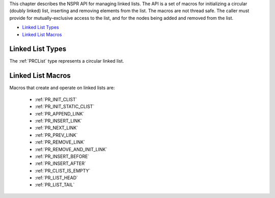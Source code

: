 This chapter describes the NSPR API for managing linked lists. The API
is a set of macros for initializing a circular (doubly linked) list,
inserting and removing elements from the list. The macros are not thread
safe. The caller must provide for mutually-exclusive access to the list,
and for the nodes being added and removed from the list.

-  `Linked List Types <#Linked_List_Types>`__
-  `Linked List Macros <#Linked_List_Macros>`__

.. _Linked_List_Types:

Linked List Types
-----------------

The :ref:`PRCList` type represents a circular linked list.

.. _Linked_List_Macros:

Linked List Macros
------------------

Macros that create and operate on linked lists are:

 - :ref:`PR_INIT_CLIST`
 - :ref:`PR_INIT_STATIC_CLIST`
 - :ref:`PR_APPEND_LINK`
 - :ref:`PR_INSERT_LINK`
 - :ref:`PR_NEXT_LINK`
 - :ref:`PR_PREV_LINK`
 - :ref:`PR_REMOVE_LINK`
 - :ref:`PR_REMOVE_AND_INIT_LINK`
 - :ref:`PR_INSERT_BEFORE`
 - :ref:`PR_INSERT_AFTER`
 - :ref:`PR_CLIST_IS_EMPTY`
 - :ref:`PR_LIST_HEAD`
 - :ref:`PR_LIST_TAIL`
